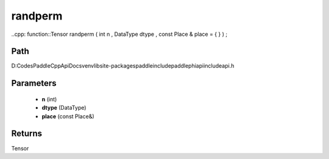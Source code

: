 .. _en_api_paddle_experimental_randperm:

randperm
-------------------------------

..cpp: function::Tensor randperm ( int n , DataType dtype , const Place & place = { } ) ;


Path
:::::::::::::::::::::
D:\Codes\PaddleCppApiDocs\venv\lib\site-packages\paddle\include\paddle\phi\api\include\api.h

Parameters
:::::::::::::::::::::
	- **n** (int)
	- **dtype** (DataType)
	- **place** (const Place&)

Returns
:::::::::::::::::::::
Tensor
